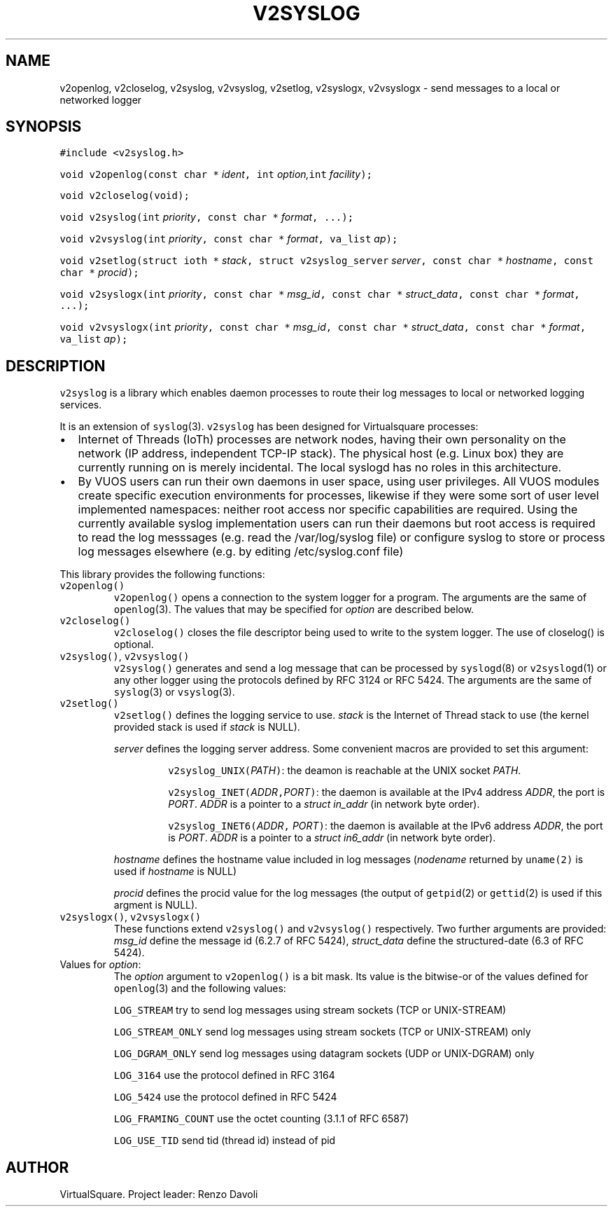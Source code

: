 .\" Copyright (C) 2022 VirtualSquare. Project Leader: Renzo Davoli
.\"
.\" This is free documentation; you can redistribute it and/or
.\" modify it under the terms of the GNU General Public License,
.\" as published by the Free Software Foundation, either version 2
.\" of the License, or (at your option) any later version.
.\"
.\" The GNU General Public License's references to "object code"
.\" and "executables" are to be interpreted as the output of any
.\" document formatting or typesetting system, including
.\" intermediate and printed output.
.\"
.\" This manual is distributed in the hope that it will be useful,
.\" but WITHOUT ANY WARRANTY; without even the implied warranty of
.\" MERCHANTABILITY or FITNESS FOR A PARTICULAR PURPOSE.  See the
.\" GNU General Public License for more details.
.\"
.\" You should have received a copy of the GNU General Public
.\" License along with this manual; if not, write to the Free
.\" Software Foundation, Inc., 51 Franklin St, Fifth Floor, Boston,
.\" MA 02110-1301 USA.
.\"
.\" Automatically generated by Pandoc 2.17.1.1
.\"
.\" Define V font for inline verbatim, using C font in formats
.\" that render this, and otherwise B font.
.ie "\f[CB]x\f[]"x" \{\
. ftr V B
. ftr VI BI
. ftr VB B
. ftr VBI BI
.\}
.el \{\
. ftr V CR
. ftr VI CI
. ftr VB CB
. ftr VBI CBI
.\}
.TH "V2SYSLOG" "3" "November 2022" "VirtualSquare" "Library Functions Manual"
.hy
.SH NAME
.PP
v2openlog, v2closelog, v2syslog, v2vsyslog, v2setlog, v2syslogx,
v2vsyslogx - send messages to a local or networked logger
.SH SYNOPSIS
.PP
\f[V]#include <v2syslog.h>\f[R]
.PP
\f[V]void v2openlog(const char *\f[R] \f[I]ident\f[R]\f[V], int\f[R]
\f[I]option,\f[R]\f[V]int\f[R] \f[I]facility\f[R]\f[V]);\f[R]
.PP
\f[V]void v2closelog(void);\f[R]
.PP
\f[V]void v2syslog(int\f[R] \f[I]priority\f[R]\f[V], const char *\f[R]
\f[I]format\f[R]\f[V], ...);\f[R]
.PP
\f[V]void v2vsyslog(int\f[R] \f[I]priority\f[R]\f[V], const char *\f[R]
\f[I]format\f[R]\f[V], va_list\f[R] \f[I]ap\f[R]\f[V]);\f[R]
.PP
\f[V]void v2setlog(struct ioth *\f[R]
\f[I]stack\f[R]\f[V], struct v2syslog_server\f[R]
\f[I]server\f[R]\f[V], const char *\f[R]
\f[I]hostname\f[R]\f[V], const char *\f[R] \f[I]procid\f[R]\f[V]);\f[R]
.PP
\f[V]void v2syslogx(int\f[R] \f[I]priority\f[R]\f[V], const char *\f[R]
\f[I]msg_id\f[R]\f[V], const char *\f[R]
\f[I]struct_data\f[R]\f[V], const char *\f[R]
\f[I]format\f[R]\f[V], ...);\f[R]
.PP
\f[V]void v2vsyslogx(int\f[R] \f[I]priority\f[R]\f[V], const char *\f[R]
\f[I]msg_id\f[R]\f[V], const char *\f[R]
\f[I]struct_data\f[R]\f[V], const char *\f[R]
\f[I]format\f[R]\f[V], va_list\f[R] \f[I]ap\f[R]\f[V]);\f[R]
.SH DESCRIPTION
.PP
\f[V]v2syslog\f[R] is a library which enables daemon processes to route
their log messages to local or networked logging services.
.PP
It is an extension of \f[V]syslog\f[R](3).
\f[V]v2syslog\f[R] has been designed for Virtualsquare processes:
.IP \[bu] 2
Internet of Threads (IoTh) processes are network nodes, having their own
personality on the network (IP address, independent TCP-IP stack).
The physical host (e.g.\ Linux box) they are currently running on is
merely incidental.
The local syslogd has no roles in this architecture.
.IP \[bu] 2
By VUOS users can run their own daemons in user space, using user
privileges.
All VUOS modules create specific execution environments for processes,
likewise if they were some sort of user level implemented namespaces:
neither root access nor specific capabilities are required.
Using the currently available syslog implementation users can run their
daemons but root access is required to read the log messsages
(e.g.\ read the /var/log/syslog file) or configure syslog to store or
process log messages elsewhere (e.g.\ by editing /etc/syslog.conf file)
.PP
This library provides the following functions:
.TP
\f[V]v2openlog()\f[R]
\f[V]v2openlog()\f[R] opens a connection to the system logger for a
program.
The arguments are the same of \f[V]openlog\f[R](3).
The values that may be specified for \f[I]option\f[R] are described
below.
.TP
\f[V]v2closelog()\f[R]
\f[V]v2closelog()\f[R] closes the file descriptor being used to write to
the system logger.
The use of closelog() is optional.
.TP
\f[V]v2syslog()\f[R], \f[V]v2vsyslog()\f[R]
\f[V]v2syslog()\f[R] generates and send a log message that can be
processed by \f[V]syslogd\f[R](8) or \f[V]v2syslogd\f[R](1) or any other
logger using the protocols defined by RFC 3124 or RFC 5424.
The arguments are the same of \f[V]syslog\f[R](3) or
\f[V]vsyslog\f[R](3).
.TP
\f[V]v2setlog()\f[R]
\f[V]v2setlog()\f[R] defines the logging service to use.
\f[I]stack\f[R] is the Internet of Thread stack to use (the kernel
provided stack
is used if \f[I]stack\f[R] is NULL).
.RS
.PP
\f[I]server\f[R] defines the logging server address.
Some convenient macros are provided to set this argument:
.RE
.RS
.RS
.PP
\f[V]v2syslog_UNIX(\f[R]\f[I]PATH\f[R]\f[V])\f[R]: the deamon is
reachable at the UNIX socket \f[I]PATH\f[R].
.RE
.RE
.RS
.RS
.PP
\f[V]v2syslog_INET(\f[R]\f[I]ADDR\f[R]\f[V],\f[R]\f[I]PORT\f[R]\f[V])\f[R]:
the daemon is available at the IPv4 address \f[I]ADDR\f[R], the port is
\f[I]PORT\f[R].
\f[I]ADDR\f[R] is a pointer to a \f[I]struct in_addr\f[R] (in network
byte order).
.RE
.RE
.RS
.RS
.PP
\f[V]v2syslog_INET6(\f[R]\f[I]ADDR\f[R]\f[V],\f[R]
\f[I]PORT\f[R]\f[V])\f[R]: the daemon is available at the IPv6 address
\f[I]ADDR\f[R], the port is \f[I]PORT\f[R].
\f[I]ADDR\f[R] is a pointer to a \f[I]struct in6_addr\f[R] (in network
byte order).
.RE
.RE
.RS
.PP
\f[I]hostname\f[R] defines the hostname value included in log messages
(\f[I]nodename\f[R] returned by \f[V]uname(2)\f[R] is used if
\f[I]hostname\f[R] is NULL)
.RE
.RS
.PP
\f[I]procid\f[R] defines the procid value for the log messages (the
output of \f[V]getpid\f[R](2) or \f[V]gettid\f[R](2) is used if this
argment is NULL).
.RE
.TP
\f[V]v2syslogx()\f[R], \f[V]v2vsyslogx()\f[R]
These functions extend \f[V]v2syslog()\f[R] and \f[V]v2vsyslog()\f[R]
respectively.
Two further arguments are provided:
\f[I]msg_id\f[R] define the message id (6.2.7 of RFC 5424),
\f[I]struct_data\f[R] define the structured-date (6.3 of RFC 5424).
.TP
Values for \f[I]option\f[R]:
The \f[I]option\f[R] argument to \f[V]v2openlog()\f[R] is a bit mask.
Its value is the bitwise-or of the values defined for
\f[V]openlog\f[R](3)
and the following values:
.RS
.PP
\f[V]LOG_STREAM\f[R] try to send log messages using stream sockets (TCP
or UNIX-STREAM)
.RE
.RS
.PP
\f[V]LOG_STREAM_ONLY\f[R] send log messages using stream sockets (TCP or
UNIX-STREAM) only
.RE
.RS
.PP
\f[V]LOG_DGRAM_ONLY\f[R] send log messages using datagram sockets (UDP
or UNIX-DGRAM) only
.RE
.RS
.PP
\f[V]LOG_3164\f[R] use the protocol defined in RFC 3164
.RE
.RS
.PP
\f[V]LOG_5424\f[R] use the protocol defined in RFC 5424
.RE
.RS
.PP
\f[V]LOG_FRAMING_COUNT\f[R] use the octet counting (3.1.1 of RFC 6587)
.RE
.RS
.PP
\f[V]LOG_USE_TID\f[R] send tid (thread id) instead of pid
.RE
.SH AUTHOR
.PP
VirtualSquare.
Project leader: Renzo Davoli
